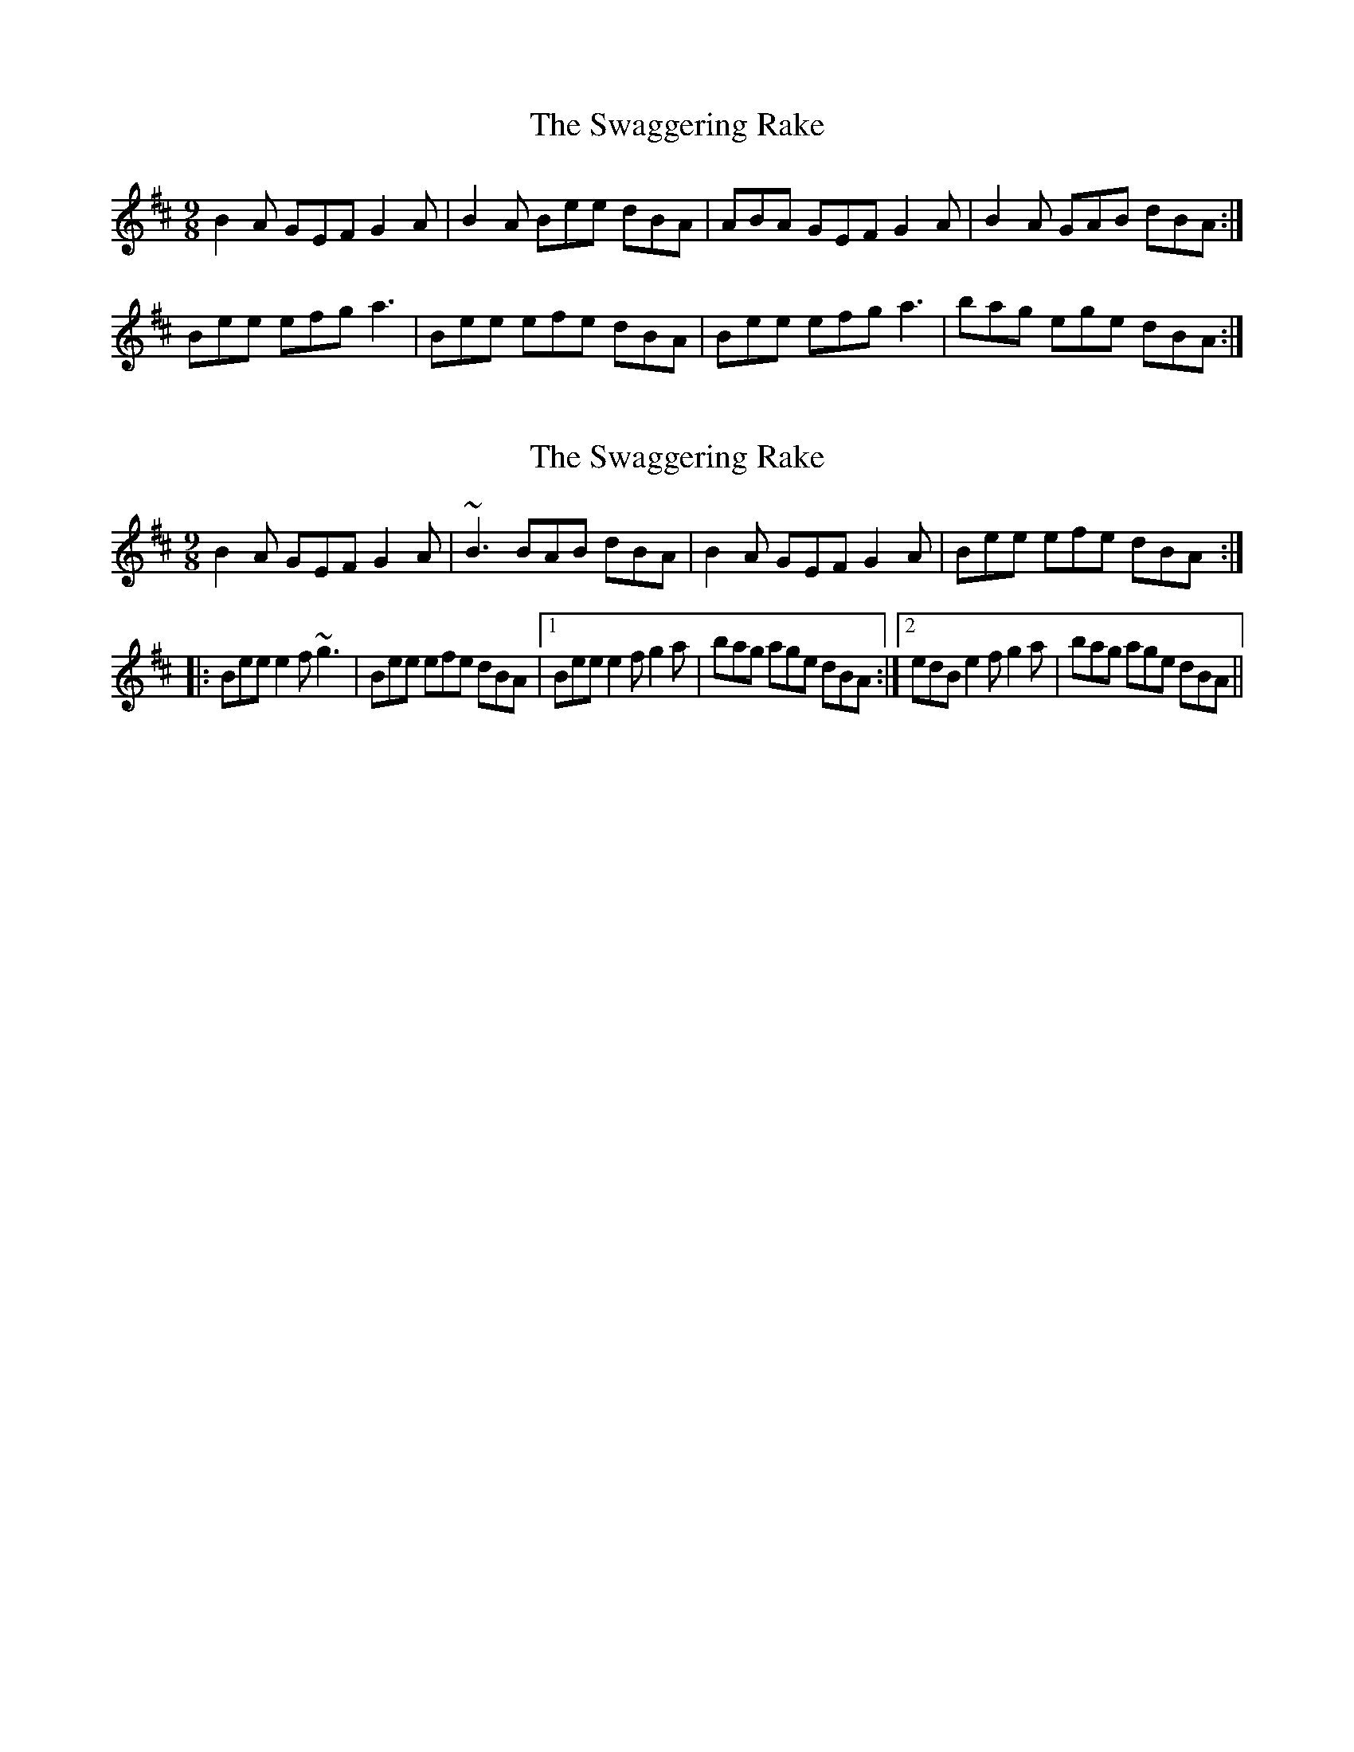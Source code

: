 X: 1
T: Swaggering Rake, The
Z: Pierre Commes
S: https://thesession.org/tunes/12374#setting20626
R: slip jig
M: 9/8
L: 1/8
K: Edor
B2A GEF G2A|B2A Bee dBA|ABA GEF G2A|B2A GAB dBA :|
Bee efg a3|Bee efe dBA|Bee efg a3|bag ege dBA :|
X: 2
T: Swaggering Rake, The
Z: Pierre Commes
S: https://thesession.org/tunes/12374#setting20627
R: slip jig
M: 9/8
L: 1/8
K: Edor
B2A GEF G2A|~B3 BAB dBA|B2A GEF G2A|Bee efe dBA:|
|:Bee e2f ~g3|Bee efe dBA|1 Bee e2f g2a|bag age dBA:|2 edB e2f g2a|bag age dBA||
